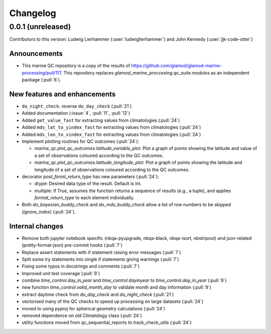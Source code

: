 
=========
Changelog
=========

0.0.1 (unreleased)
------------------
Contributors to this version: Ludwig Lierhammer (:user:`ludwiglierhammer`) and John Kennedy (:user:`jjk-code-otter`)

Announcements
^^^^^^^^^^^^^
* This marine QC repository is a copy of the results of https://github.com/glamod/glamod-marine-processing/pull/117. This repository replaces `glamod_marine_proccesing.qc_suite.modules` as an independent package (:pull:`6`).

New features and enhancements
^^^^^^^^^^^^^^^^^^^^^^^^^^^^^
* ``do_night_check``: reverse ``do_day_check`` (:pull:`21`)
* Added documentation (:issue:`4`, :pull:`11`, :pull:`12`)
* Added ``get_value_fast`` for extracting values from climatologies (:pull:`24`)
* Added ``mds_lat_to_yindex_fast`` for extracting values from climatologies (:pull:`24`)
* Added ``mds_lon_to_xindex_fast`` for extracting values from climatologies (:pull:`24`)
* Implement plotting routines for QC outcomes (:pull:`24`):

  * `marine_qc.plot_qc_outcomes.latitude_variable_plot`: Plot a graph of points showing the latitude and value of a set of observations coloured according to the QC outcomes.
  * `marine_qc.plot_qc_outcomes.latitude_longitude_plot`: Plot a graph of points showing the latitude and longitude of a set of observations coloured according to the QC outcomes.

* decorator `post_formt_return_type` has new parameters (:pull:`24`):

  * dtype: Desired data type of the result. Default is int.
  * multiple: If True, assumes the function returns a sequence of results (e.g., a tuple), and applies `format_return_type` to each element individually.

* Both `do_bayesian_buddy_check` and `do_mds_buddy_check` allow a list of row numbers to be skipped (`ignore_index`) (:pull:`24`).

Internal changes
^^^^^^^^^^^^^^^^
* Remove both jupyter notebook specific (nbqa-pyupgrade, nbqa-black, nbqa-isort, nbstripout) and json-related (pretty-format-json) pre-commit hooks (:pull:`7`)
* Replace assert statements with if statement raising error messages (:pull:`7`)
* Split some try statements into single if statements giving warnings (:pull:`7`)
* Fixing some typos in docstrings and comments (:pull:`7`)
* Improved unit test coverage (:pull:`9`)
* combine `time_control.day_in_year` and `time_control.dayinyear` to `time_control.day_in_year` (:pull:`9`)
* new function `time_control.valid_month_day` to validate month and day information (:pull:`9`)
* extract daytime check from `do_day_check` and `do_night_check` (:pull:`21`)
* vectorised many of the QC checks to speed up processing on large datasets (:pull:`24`)
* moved to using pyproj for spherical geometry calculations (:pull:`24`)
* removed dependence on old Climatology class (:pull:`24`)
* utility functions moved from qc_sequential_reports to track_check_utils (:pull:`24`)
